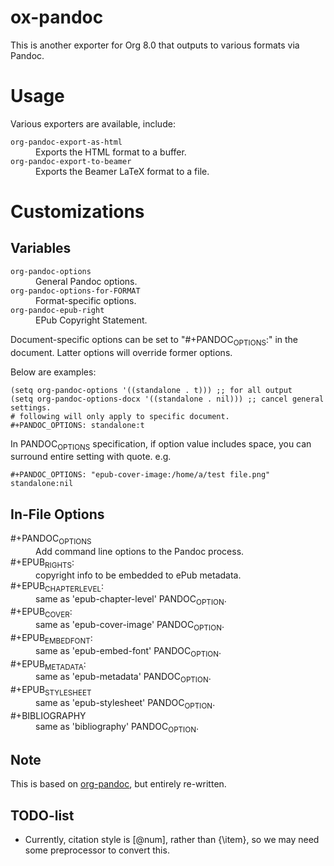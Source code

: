 
* ox-pandoc

This is another exporter for Org 8.0 that outputs to various formats
via Pandoc.

* Usage

Various exporters are available, include:

- =org-pandoc-export-as-html=  :: Exports the HTML format to a buffer.
- =org-pandoc-export-to-beamer=  :: Exports the Beamer LaTeX format to a file.

* Customizations

** Variables

- =org-pandoc-options= :: General Pandoc options.
- =org-pandoc-options-for-FORMAT= :: Format-specific options.
- =org-pandoc-epub-right= :: EPub Copyright Statement.

Document-specific options can be set to "#+PANDOC_OPTIONS:" in the
document.  Latter options will override former options.

Below are examples:

: (setq org-pandoc-options '((standalone . t))) ;; for all output
: (setq org-pandoc-options-docx '((standalone . nil))) ;; cancel general settings.
: # following will only apply to specific document.
: #+PANDOC_OPTIONS: standalone:t

In PANDOC_OPTIONS specification, if option value includes space, you
can surround entire setting with quote. e.g.

: #+PANDOC_OPTIONS: "epub-cover-image:/home/a/test file.png" standalone:nil

** In-File Options

- #+PANDOC_OPTIONS :: Add command line options to the Pandoc process.
- #+EPUB_RIGHTS: :: copyright info to be embedded to ePub metadata.
- #+EPUB_CHAPTER_LEVEL: :: same as 'epub-chapter-level' PANDOC_OPTION.
- #+EPUB_COVER: :: same as 'epub-cover-image' PANDOC_OPTION.
- #+EPUB_EMBED_FONT: :: same as 'epub-embed-font' PANDOC_OPTION.
- #+EPUB_METADATA: :: same as 'epub-metadata' PANDOC_OPTION.
- #+EPUB_STYLESHEET :: same as 'epub-stylesheet' PANDOC_OPTION.
- #+BIBLIOGRAPHY :: same as 'bibliography' PANDOC_OPTION.

** Note

This is based on [[https://github.com/robtillotson/org-pandoc][org-pandoc]], but entirely re-written.

** TODO-list

- Currently, citation style is [@num], rather than {\item}, so we may need some preprocessor to convert this.
